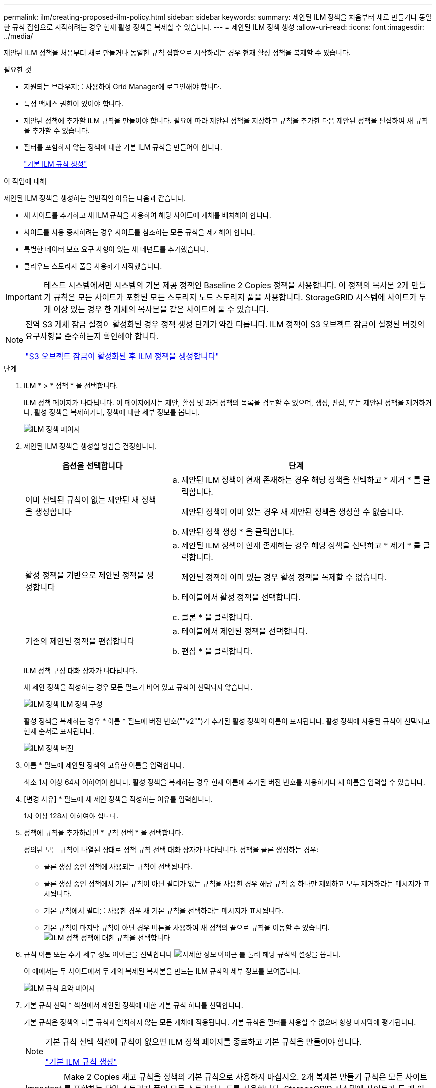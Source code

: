 ---
permalink: ilm/creating-proposed-ilm-policy.html 
sidebar: sidebar 
keywords:  
summary: 제안된 ILM 정책을 처음부터 새로 만들거나 동일한 규칙 집합으로 시작하려는 경우 현재 활성 정책을 복제할 수 있습니다. 
---
= 제안된 ILM 정책 생성
:allow-uri-read: 
:icons: font
:imagesdir: ../media/


[role="lead"]
제안된 ILM 정책을 처음부터 새로 만들거나 동일한 규칙 집합으로 시작하려는 경우 현재 활성 정책을 복제할 수 있습니다.

.필요한 것
* 지원되는 브라우저를 사용하여 Grid Manager에 로그인해야 합니다.
* 특정 액세스 권한이 있어야 합니다.
* 제안된 정책에 추가할 ILM 규칙을 만들어야 합니다. 필요에 따라 제안된 정책을 저장하고 규칙을 추가한 다음 제안된 정책을 편집하여 새 규칙을 추가할 수 있습니다.
* 필터를 포함하지 않는 정책에 대한 기본 ILM 규칙을 만들어야 합니다.
+
link:creating-default-ilm-rule.html["기본 ILM 규칙 생성"]



.이 작업에 대해
제안된 ILM 정책을 생성하는 일반적인 이유는 다음과 같습니다.

* 새 사이트를 추가하고 새 ILM 규칙을 사용하여 해당 사이트에 개체를 배치해야 합니다.
* 사이트를 사용 중지하려는 경우 사이트를 참조하는 모든 규칙을 제거해야 합니다.
* 특별한 데이터 보호 요구 사항이 있는 새 테넌트를 추가했습니다.
* 클라우드 스토리지 풀을 사용하기 시작했습니다.



IMPORTANT: 테스트 시스템에서만 시스템의 기본 제공 정책인 Baseline 2 Copies 정책을 사용합니다. 이 정책의 복사본 2개 만들기 규칙은 모든 사이트가 포함된 모든 스토리지 노드 스토리지 풀을 사용합니다. StorageGRID 시스템에 사이트가 두 개 이상 있는 경우 한 개체의 복사본을 같은 사이트에 둘 수 있습니다.

[NOTE]
====
전역 S3 개체 잠금 설정이 활성화된 경우 정책 생성 단계가 약간 다릅니다. ILM 정책이 S3 오브젝트 잠금이 설정된 버킷의 요구사항을 준수하는지 확인해야 합니다.

link:creating-ilm-policy-after-s3-object-lock-is-enabled.html["S3 오브젝트 잠금이 활성화된 후 ILM 정책을 생성합니다"]

====
.단계
. ILM * > * 정책 * 을 선택합니다.
+
ILM 정책 페이지가 나타납니다. 이 페이지에서는 제안, 활성 및 과거 정책의 목록을 검토할 수 있으며, 생성, 편집, 또는 제안된 정책을 제거하거나, 활성 정책을 복제하거나, 정책에 대한 세부 정보를 봅니다.

+
image::../media/ilm_policies_page.gif[ILM 정책 페이지]

. 제안된 ILM 정책을 생성할 방법을 결정합니다.
+
[cols="1a,2a"]
|===
| 옵션을 선택합니다 | 단계 


 a| 
이미 선택된 규칙이 없는 제안된 새 정책을 생성합니다
 a| 
.. 제안된 ILM 정책이 현재 존재하는 경우 해당 정책을 선택하고 * 제거 * 를 클릭합니다.
+
제안된 정책이 이미 있는 경우 새 제안된 정책을 생성할 수 없습니다.

.. 제안된 정책 생성 * 을 클릭합니다.




 a| 
활성 정책을 기반으로 제안된 정책을 생성합니다
 a| 
.. 제안된 ILM 정책이 현재 존재하는 경우 해당 정책을 선택하고 * 제거 * 를 클릭합니다.
+
제안된 정책이 이미 있는 경우 활성 정책을 복제할 수 없습니다.

.. 테이블에서 활성 정책을 선택합니다.
.. 클론 * 을 클릭합니다.




 a| 
기존의 제안된 정책을 편집합니다
 a| 
.. 테이블에서 제안된 정책을 선택합니다.
.. 편집 * 을 클릭합니다.


|===
+
ILM 정책 구성 대화 상자가 나타납니다.

+
새 제안 정책을 작성하는 경우 모든 필드가 비어 있고 규칙이 선택되지 않습니다.

+
image::../media/ilm_policies_configure_ilm_policy.png[ILM 정책 ILM 정책 구성]

+
활성 정책을 복제하는 경우 * 이름 * 필드에 버전 번호(""v2"")가 추가된 활성 정책의 이름이 표시됩니다. 활성 정책에 사용된 규칙이 선택되고 현재 순서로 표시됩니다.

+
image::../media/ilm_policies_version.gif[ILM 정책 버전]

. 이름 * 필드에 제안된 정책의 고유한 이름을 입력합니다.
+
최소 1자 이상 64자 이하여야 합니다. 활성 정책을 복제하는 경우 현재 이름에 추가된 버전 번호를 사용하거나 새 이름을 입력할 수 있습니다.

. [변경 사유] * 필드에 새 제안 정책을 작성하는 이유를 입력합니다.
+
1자 이상 128자 이하여야 합니다.

. 정책에 규칙을 추가하려면 * 규칙 선택 * 을 선택합니다.
+
정의된 모든 규칙이 나열된 상태로 정책 규칙 선택 대화 상자가 나타납니다. 정책을 클론 생성하는 경우:

+
** 클론 생성 중인 정책에 사용되는 규칙이 선택됩니다.
** 클론 생성 중인 정책에서 기본 규칙이 아닌 필터가 없는 규칙을 사용한 경우 해당 규칙 중 하나만 제외하고 모두 제거하라는 메시지가 표시됩니다.
** 기본 규칙에서 필터를 사용한 경우 새 기본 규칙을 선택하라는 메시지가 표시됩니다.
** 기본 규칙이 마지막 규칙이 아닌 경우 버튼을 사용하여 새 정책의 끝으로 규칙을 이동할 수 있습니다.image:../media/ilm_policies_select_rules_for_policy.png["ILM 정책 정책에 대한 규칙을 선택합니다"]


. 규칙 이름 또는 추가 세부 정보 아이콘을 선택합니다 image:../media/icon_nms_more_details.gif["자세한 정보 아이콘"] 를 눌러 해당 규칙의 설정을 봅니다.
+
이 예에서는 두 사이트에서 두 개의 복제된 복사본을 만드는 ILM 규칙의 세부 정보를 보여줍니다.

+
image::../media/ilm_rule_summary_page.png[ILM 규칙 요약 페이지]

. 기본 규칙 선택 * 섹션에서 제안된 정책에 대한 기본 규칙 하나를 선택합니다.
+
기본 규칙은 정책의 다른 규칙과 일치하지 않는 모든 개체에 적용됩니다. 기본 규칙은 필터를 사용할 수 없으며 항상 마지막에 평가됩니다.

+
[NOTE]
====
기본 규칙 선택 섹션에 규칙이 없으면 ILM 정책 페이지를 종료하고 기본 규칙을 만들어야 합니다.

link:creating-default-ilm-rule.html["기본 ILM 규칙 생성"]

====
+

IMPORTANT: Make 2 Copies 재고 규칙을 정책의 기본 규칙으로 사용하지 마십시오. 2개 복제본 만들기 규칙은 모든 사이트를 포함하는 단일 스토리지 풀인 모든 스토리지 노드를 사용합니다. StorageGRID 시스템에 사이트가 두 개 이상 있는 경우 한 개체의 복사본을 같은 사이트에 둘 수 있습니다.

. 다른 규칙 선택 * 섹션에서 정책에 포함할 다른 규칙을 선택합니다.
+
다른 규칙은 기본 규칙 전에 평가되며 하나 이상의 필터(테넌트 계정, 버킷 이름 또는 객체 크기와 같은 고급 필터)를 사용해야 합니다.

. 규칙 선택을 마치면 * 적용 * 을 선택합니다.
+
선택한 규칙이 나열됩니다. 기본 규칙은 끝에 있으며 다른 규칙은 그 위에 있습니다.

+
image::../media/ilm_policies_selected_rules.png[ILM 정책 선택한 규칙]

+
[NOTE]
====
기본 규칙에서 개체를 영구적으로 유지하지 않으면 경고가 나타납니다. 이 정책을 활성화할 때 버킷 수명 주기에 따라 개체를 더 오래 보존하지 않는 한 기본 규칙에 대한 배치 지침이 경과할 때 StorageGRID에서 개체를 삭제할 것인지 확인해야 합니다.

image::../media/ilm_policy_default_rule_not_forever.png[ILM 정책 기본 규칙은 영구적으로 사용할 수 없습니다]

====
. 기본 규칙이 아닌 규칙의 행을 끌어서 놓아 이러한 규칙이 평가되는 순서를 결정합니다.
+
기본 규칙을 이동할 수 없습니다.

+

IMPORTANT: ILM 규칙이 올바른 순서로 되어 있는지 확인해야 합니다. 정책이 활성화되면 위에서 시작하여 나열된 순서대로 새 개체와 기존 개체가 평가됩니다.

. 필요에 따라 삭제 아이콘을 클릭합니다 image:../media/icon_nms_delete_new.gif["삭제 아이콘"] 정책에서 원하지 않는 규칙을 삭제하려면 * 규칙 선택 * 을 선택하여 규칙을 더 추가합니다.
. 완료되면 * Save * 를 선택합니다.
+
ILM 정책 페이지가 업데이트됩니다.

+
** 저장한 정책이 제안으로 표시됩니다. 제안된 정책에는 시작 및 종료 날짜가 없습니다.
** 시뮬레이션 * 및 * 활성화 * 버튼이 활성화됩니다.image:../media/ilm_policy_proposed_policy_saved.png["ILM 정책 제안 정책이 저장되었습니다"]


. 로 이동합니다 link:simulating-ilm-policy.html["ILM 정책 시뮬레이션"].


.관련 정보
link:what-ilm-policy-is.html["ILM 정책이란 무엇인가"]

link:managing-objects-with-s3-object-lock.html["S3 오브젝트 잠금으로 오브젝트 관리"]
